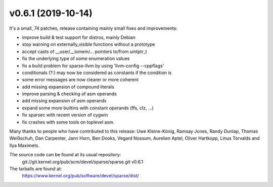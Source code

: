 v0.6.1 (2019-10-14)
===================

It's a small, 74 patches, release containing mainly small
fixes and improvements:

* improve build & test support for distros, mainly Debian
* stop warning on externally_visible functions without a prototype
* accept casts of __user/__iomem/... pointers to/from uintptr_t
* fix the underlying type of some enumeration values
* fix a build problem for sparse-llvm by using 'llvm-config --cppflags'
* conditionals (?:) may now be considered as constants if the condition is
* some error messages are now clearer or more coherent
* add missing expansion of compound literals
* improve parsing & checking of asm operands
* add missing expansion of asm operands
* expand some more builtins with constant operands (ffs, clz, ...)
* fix sparsec with recent version of cygwin
* fix crashes with some tools on toplevel asm.

Many thanks to people who have contributed to this release:
Uwe Kleine-König, Ramsay Jones, Randy Dunlap, Thomas Weißschuh,
Dan Carpenter, Jann Horn, Ben Dooks, Vegard Nossum, Aurelien Aptel,
Oliver Hartkopp, Linus Torvalds and Ilya Maximets.

The source code can be found at its usual repository:
    git://git.kernel.org/pub/scm/devel/sparse/sparse.git v0.6.1

The tarballs are found at:
    https://www.kernel.org/pub/software/devel/sparse/dist/

